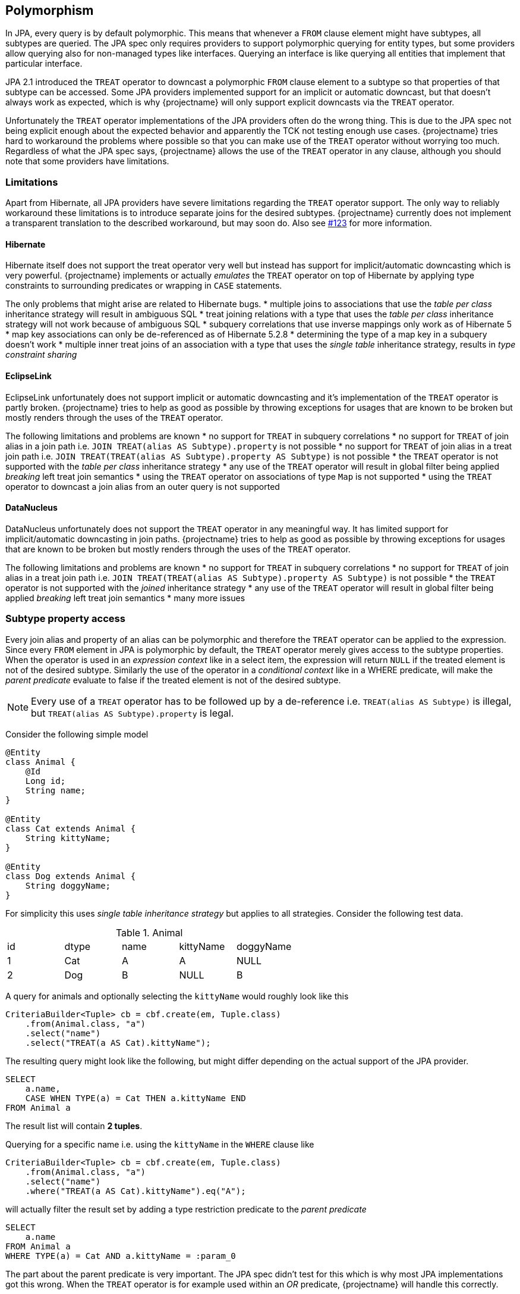 == Polymorphism

In JPA, every query is by default polymorphic. This means that whenever a `FROM` clause element might have subtypes, all subtypes are queried.
The JPA spec only requires providers to support polymorphic querying for entity types, but some providers allow querying also for non-managed types like interfaces.
Querying an interface is like querying all entities that implement that particular interface.

JPA 2.1 introduced the `TREAT` operator to downcast a polymorphic `FROM` clause element to a subtype so that properties of that subtype can be accessed.
Some JPA providers implemented support for an implicit or automatic downcast, but that doesn't always work as expected, which is why {projectname} will only support explicit downcasts via the `TREAT` operator.

Unfortunately the `TREAT` operator implementations of the JPA providers often do the wrong thing. This is due to the JPA spec not being explicit enough about the expected behavior and apparently the TCK not testing enough use cases.
{projectname} tries hard to workaround the problems where possible so that you can make use of the `TREAT` operator without worrying too much.
Regardless of what the JPA spec says, {projectname} allows the use of the `TREAT` operator in any clause, although you should note that some providers have limitations.

[[polymorphism-treat-limitations]]
=== Limitations

Apart from Hibernate, all JPA providers have severe limitations regarding the `TREAT` operator support.
The only way to reliably workaround these limitations is to introduce separate joins for the desired subtypes.
{projectname} currently does not implement a transparent translation to the described workaround, but may soon do.
Also see https://github.com/Blazebit/blaze-persistence/issues/123[#123] for more information.

[[polymorphism-treat-limitations-hibernate]]
==== Hibernate

Hibernate itself does not support the treat operator very well but instead has support for implicit/automatic downcasting which is very powerful.
{projectname} implements or actually _emulates_ the `TREAT` operator on top of Hibernate by applying type constraints to surrounding predicates or wrapping in `CASE` statements.

The only problems that might arise are related to Hibernate bugs.
* multiple joins to associations that use the _table per class_ inheritance strategy will result in ambiguous SQL
* treat joining relations with a type that uses the _table per class_ inheritance strategy will not work because of ambiguous SQL
* subquery correlations that use inverse mappings only work as of Hibernate 5
* map key associations can only be de-referenced as of Hibernate 5.2.8
* determining the type of a map key in a subquery doesn't work
* multiple inner treat joins of an association with a type that uses the _single table_ inheritance strategy, results in _type constraint sharing_

[[polymorphism-treat-limitations-eclipselink]]
==== EclipseLink

EclipseLink unfortunately does not support implicit or automatic downcasting and it's implementation of the `TREAT` operator is partly broken.
{projectname} tries to help as good as possible by throwing exceptions for usages that are known to be broken but mostly renders through the uses of the `TREAT` operator.

The following limitations and problems are known
* no support for `TREAT` in subquery correlations
* no support for `TREAT` of join alias in a join path i.e. `JOIN TREAT(alias AS Subtype).property` is not possible
* no support for `TREAT` of join alias in a treat join path i.e. `JOIN TREAT(TREAT(alias AS Subtype).property AS Subtype)` is not possible
* the `TREAT` operator is not supported with the _table per class_ inheritance strategy
* any use of the `TREAT` operator will result in global filter being applied _breaking_ left treat join semantics
* using the `TREAT` operator on associations of type `Map` is not supported
* using the `TREAT` operator to downcast a join alias from an outer query is not supported

[[polymorphism-treat-limitations-datanucleus]]
==== DataNucleus

DataNucleus unfortunately does not support the `TREAT` operator in any meaningful way. It has limited support for implicit/automatic downcasting in join paths.
{projectname} tries to help as good as possible by throwing exceptions for usages that are known to be broken but mostly renders through the uses of the `TREAT` operator.

The following limitations and problems are known
* no support for `TREAT` in subquery correlations
* no support for `TREAT` of join alias in a treat join path i.e. `JOIN TREAT(TREAT(alias AS Subtype).property AS Subtype)` is not possible
* the `TREAT` operator is not supported with the _joined_ inheritance strategy
* any use of the `TREAT` operator will result in global filter being applied _breaking_ left treat join semantics
* many more issues

=== Subtype property access

Every join alias and property of an alias can be polymorphic and therefore the `TREAT` operator can be applied to the expression.
Since every `FROM` element in JPA is polymorphic by default, the `TREAT` operator merely gives access to the subtype properties.
When the operator is used in an _expression context_ like in a select item, the expression will return `NULL` if the treated element is not of the desired subtype.
Similarly the use of the operator in a _conditional context_ like in a WHERE predicate, will make the _parent predicate_ evaluate to false if the treated element is not of the desired subtype.

NOTE: Every use of a `TREAT` operator has to be followed up by a de-reference i.e. `TREAT(alias AS Subtype)` is illegal, but `TREAT(alias AS Subtype).property` is legal.

Consider the following simple model

[source,java]
----
@Entity
class Animal {
    @Id
    Long id;
    String name;
}

@Entity
class Cat extends Animal {
    String kittyName;
}

@Entity
class Dog extends Animal {
    String doggyName;
}
----

For simplicity this uses _single table inheritance strategy_ but applies to all strategies. Consider the following test data.

.Animal
|===
| id | dtype | name | kittyName | doggyName
| 1  | Cat   | A    | A         | NULL
| 2  | Dog   | B    | NULL      | B
|===

A query for animals and optionally selecting the `kittyName` would roughly look like this

[source,java]
----
CriteriaBuilder<Tuple> cb = cbf.create(em, Tuple.class)
    .from(Animal.class, "a")
    .select("name")
    .select("TREAT(a AS Cat).kittyName");
----

The resulting query might look like the following, but might differ depending on the actual support of the JPA provider.

[source,sql]
----
SELECT
    a.name,
    CASE WHEN TYPE(a) = Cat THEN a.kittyName END
FROM Animal a
----

The result list will contain *2 tuples*.

Querying for a specific name i.e. using the `kittyName` in the `WHERE` clause like

[source,java]
----
CriteriaBuilder<Tuple> cb = cbf.create(em, Tuple.class)
    .from(Animal.class, "a")
    .select("name")
    .where("TREAT(a AS Cat).kittyName").eq("A");
----

will actually filter the result set by adding a type restriction predicate to the _parent predicate_

[source,sql]
----
SELECT
    a.name
FROM Animal a
WHERE TYPE(a) = Cat AND a.kittyName = :param_0
----

The part about the parent predicate is very important. The JPA spec didn't test for this which is why most JPA implementations got this wrong.
When the `TREAT` operator is for example used within an _OR_ predicate, {projectname} will handle this correctly.

[source,java]
----
CriteriaBuilder<Tuple> cb = cbf.create(em, Tuple.class)
    .from(Animal.class, "a")
    .select("name")
    .whereOr()
        .where("TREAT(a AS Cat).kittyName").eq("A")
        .where("a.name").eq("B")
    .endOr();
----

This will correctly render to

[source,sql]
----
SELECT
    a.name
FROM Animal a
WHERE (TYPE(a) = Cat AND a.kittyName = :param_0)
   OR a.name = :param_1
----

which will return as expected *2 tuples*, the cat and the dog.

If {projectname} were rendering the `TREAT` operator through to the JPA provider as is, most JPA implementations will behave as if the following query was written

[source,sql]
----
SELECT
    a.name
FROM Animal a
WHERE TYPE(a) = Cat AND (
    a.kittyName = :param_0
 OR a.name = :param_1
)
----

This will filter out the dog thus resulting in only *1 tuple* in the result list which is mostly undesired.

=== Subtype relation join

Apart from accessing the properties of subtypes, JPA also specifies the use of the `TREAT` operator in a join path which allows to restrict the _join scope_ and cast to specific subtypes.
A treat join is just like a normal join, except that it additionally uses a predicate like `TYPE(alias) = Subtype` in the `ON` clause condition and hints the runtime to restrict the joined tables.

Consider the following simple model

[source,java]
----
@Entity
class Person {
    @Id
    Long id;
    String name;
    @ManyToOne
    Animal favouritePet;
}

@Entity
class Animal {
    @Id
    Long id;
    String name;
}

@Entity
class Cat extends Animal {
    String kittyName;
}

@Entity
class Dog extends Animal {
    String doggyName;
}
----

For simplicity this uses _single table inheritance strategy_ but applies to all strategies. Consider the following test data.

.Person
|===
| id | name | favouritePet
| 1  | P1   | 1
| 2  | P2   | NULL
| 3  | P3   | 2
|===

.Animal
|===
| id | dtype | name | kittyName | doggyName
| 1  | Cat   | A    | A         | NULL
| 2  | Dog   | B    | NULL      | B
|===

A query for cat people would roughly look like this

[source,java]
----
CriteriaBuilder<Tuple> cb = cbf.create(em, Tuple.class)
    .from(Person.class, "p")
    .select("p.name")
    .select("c.name")
    .innerJoin("TREAT(p.favouritePet AS Cat)", "c");
----

The resulting query might look like the following, but might differ depending on the actual support of the JPA provider.

[source,sql]
----
SELECT p.name, c.name
FROM Person p
JOIN TREAT(p.favouritePet AS Cat) c
----

The result list will contain *1 tuple*, that is the cat person's name and the name of the cat.

When doing a left treat join, all people are retained.

[source,java]
----
CriteriaBuilder<Tuple> cb = cbf.create(em, Tuple.class)
    .from(Person.class, "p")
    .select("p.name")
    .select("c.name")
    .leftJoin("TREAT(p.favouritePet AS Cat)", "c");
----

The resulting query might look like the following, but again might differ depending on the actual support of the JPA provider.

[source,sql]
----
SELECT p.name, c.name
FROM Person p
LEFT JOIN TREAT(p.favouritePet AS Cat) c
----

The result list will contain *3 tuples*. Note that only the tuple of the cat person *P1* will have a non-null name for the `favouritePet`.

=== Querying non-managed types

Currently there is no direct support for this type of querying, but this will change soon. Also see https://github.com/Blazebit/blaze-persistence/issues/204[#204]

// Explain how the polymorphic queries are implemented